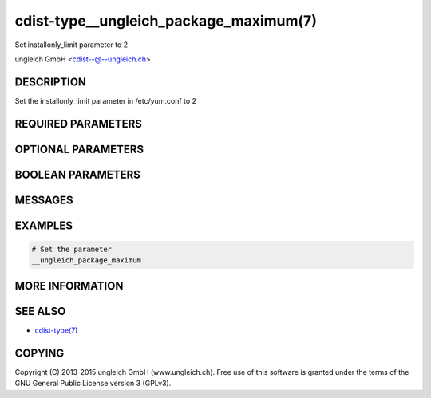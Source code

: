 cdist-type__ungleich_package_maximum(7)
=======================================
Set installonly_limit parameter to 2

ungleich GmbH <cdist--@--ungleich.ch>


DESCRIPTION
-----------
Set the installonly_limit parameter in /etc/yum.conf to 2


REQUIRED PARAMETERS
-------------------


OPTIONAL PARAMETERS
-------------------


BOOLEAN PARAMETERS
------------------


MESSAGES
--------


EXAMPLES
--------

.. code-block:: sh

    # Set the parameter
    __ungleich_package_maximum


MORE INFORMATION
----------------


SEE ALSO
--------
- `cdist-type(7) <cdist-type.html>`_


COPYING
-------
Copyright \(C) 2013-2015 ungleich GmbH (www.ungleich.ch).
Free use of this software is granted under the terms 
of the GNU General Public License version 3 (GPLv3).
